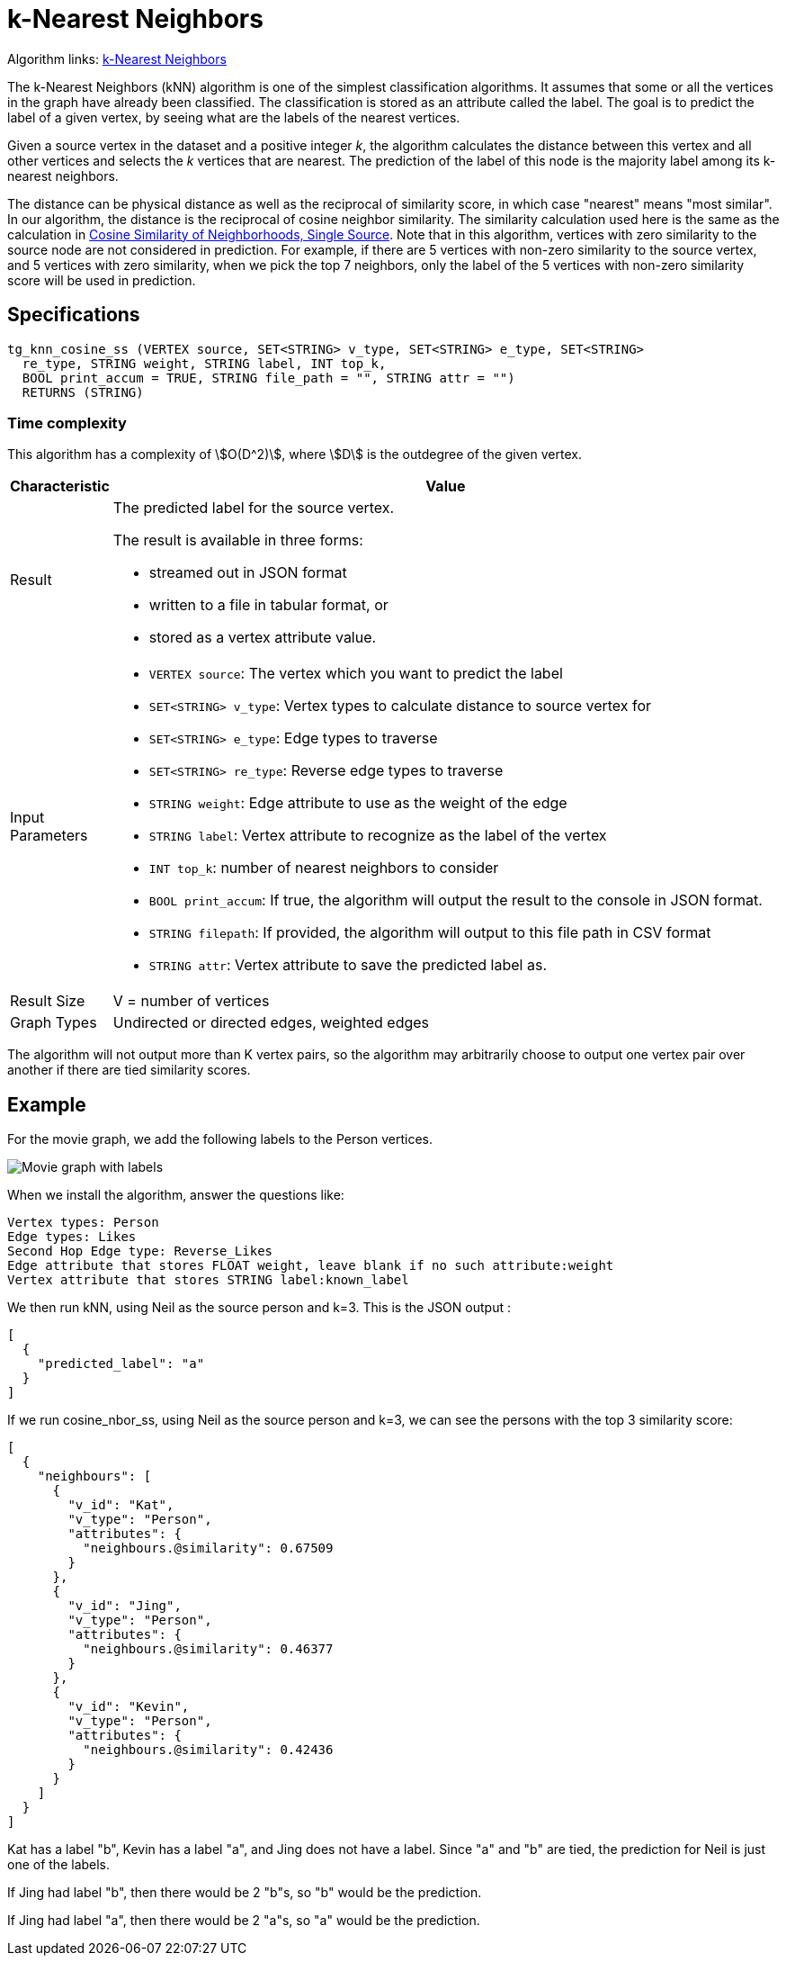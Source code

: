 = k-Nearest Neighbors

Algorithm links: link:https://github.com/tigergraph/gsql-graph-algorithms/tree/master/algorithms/Classification/k_nearest_neighbors[k-Nearest Neighbors]

The k-Nearest Neighbors (kNN) algorithm is one of the simplest classification algorithms. It assumes that some or all the vertices in the graph have already been classified. The classification is stored as an attribute called the label. The goal is to predict the label of a given vertex, by seeing what are the labels of the nearest vertices.

Given a source vertex in the dataset and a positive integer _k_, the algorithm calculates the distance between this vertex and all other vertices and selects the _k_ vertices that are nearest. The prediction of the label of this node is the majority label among its k-nearest neighbors.

The distance can be physical distance as well as the reciprocal of similarity score, in which case "nearest" means "most similar". In our algorithm, the distance is the reciprocal of cosine neighbor similarity. The similarity calculation used here is the same as the calculation in https://app.gitbook.com/@tigergraph/s/document/~/edit/drafts/-LhrD9J_UpLvgqsxbKx9/v/2.4/graph-algorithm-library#cosine-similarity-of-neighborhoods-single-source[Cosine Similarity of Neighborhoods, Single Source]. Note that in this algorithm, vertices with zero similarity to the source node are not considered in prediction. For example, if there are 5 vertices with non-zero similarity to the source vertex, and 5 vertices with zero similarity, when we pick the top 7 neighbors, only the label of the 5 vertices with non-zero similarity score will be used in prediction.

== Specifications

[source,gsql]
----
tg_knn_cosine_ss (VERTEX source, SET<STRING> v_type, SET<STRING> e_type, SET<STRING>
  re_type, STRING weight, STRING label, INT top_k,
  BOOL print_accum = TRUE, STRING file_path = "", STRING attr = "")
  RETURNS (STRING)
----

=== Time complexity
This algorithm has a complexity of stem:[O(D^2)], where stem:[D] is the outdegree of the given vertex.

[width="100%",cols=",<50%",options="header",]
|===
|*Characteristic* |Value
|Result a|
The predicted label for the source vertex.

The result is available in three forms:

* streamed out in JSON format
* written to a file in tabular format, or
* stored as a vertex attribute value.

|Input Parameters a|
* `+VERTEX source+`: The vertex which you want to predict the label
* `+SET<STRING> v_type+`: Vertex types to calculate distance to source
vertex for
* `+SET<STRING> e_type+`: Edge types to traverse
* `+SET<STRING> re_type+`: Reverse edge types to traverse
* `+STRING weight+`: Edge attribute to use as the weight of the edge
* `+STRING label+`: Vertex attribute to recognize as the label of the
vertex
* `+INT top_k+`: number of nearest neighbors to consider
* `+BOOL print_accum+`: If true, the algorithm will output the result to
the console in JSON format.
* `+STRING filepath+`: If provided, the algorithm will output to this
file path in CSV format
* `+STRING attr+`: Vertex attribute to save the predicted label as.

|Result Size |V = number of vertices

|Graph Types |Undirected or directed edges, weighted edges
|===

The algorithm will not output more than K vertex pairs, so the algorithm may arbitrarily choose to output one vertex pair over another if there are tied similarity scores.

== Example

For the movie graph, we add the following labels to the Person vertices.

image::screen-shot-2019-06-24-at-2.50.18-pm.png[Movie graph with labels]

When we install the algorithm, answer the questions like:

[source,text]
----
Vertex types: Person
Edge types: Likes
Second Hop Edge type: Reverse_Likes
Edge attribute that stores FLOAT weight, leave blank if no such attribute:weight
Vertex attribute that stores STRING label:known_label
----

We then run kNN, using Neil as the source person and k=3. This is the JSON output :

[source,text]
----
[
  {
    "predicted_label": "a"
  }
]
----

If we run cosine_nbor_ss, using Neil as the source person and k=3, we can see the persons with the top 3 similarity score:

[source,text]
----
[
  {
    "neighbours": [
      {
        "v_id": "Kat",
        "v_type": "Person",
        "attributes": {
          "neighbours.@similarity": 0.67509
        }
      },
      {
        "v_id": "Jing",
        "v_type": "Person",
        "attributes": {
          "neighbours.@similarity": 0.46377
        }
      },
      {
        "v_id": "Kevin",
        "v_type": "Person",
        "attributes": {
          "neighbours.@similarity": 0.42436
        }
      }
    ]
  }
]
----

Kat has a label "b", Kevin has a label "a", and Jing does not have a label. Since "a" and "b" are tied, the prediction for Neil is just one of the labels.

If Jing had label "b", then there would be 2 "b"s, so "b" would be the prediction.

If Jing had label "a", then there would be 2 "a"s, so "a" would be the prediction.

